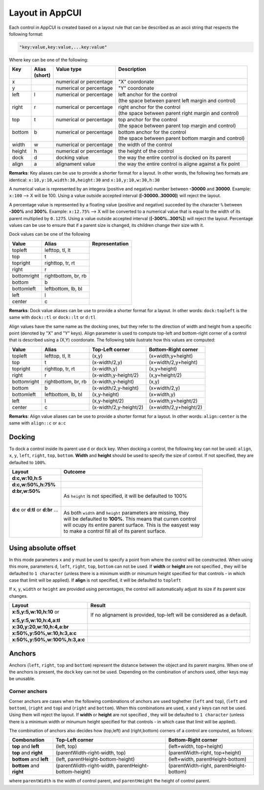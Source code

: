 Layout in AppCUI
================

Each control in AppCUI is created based on a layout rule that can be described as an ascii string that respects the following format:

.. code-block:: c

   "key:value,key:value,...key:value"

Where key can be one of the following:

+---------+----------+--------------------------+----------------------------------------------------------+
|| Key    || Alias   || Value type              || Description                                             |
||        || (short) ||                         ||                                                         |
+=========+==========+==========================+==========================================================+
| x       |          | numerical or percentage  | "X" coordonate                                           |
+---------+----------+--------------------------+----------------------------------------------------------+
| y       |          | numerical or percentage  | "Y" coordonate                                           |
+---------+----------+--------------------------+----------------------------------------------------------+
|| left   || l       || numerical or percentage || left anchor for the control                             |
||        ||         ||                         || (the space between parent left margin and control)      |
+---------+----------+--------------------------+----------------------------------------------------------+
|| right  || r       || numerical or percentage || right anchor for the control                            |
||        ||         ||                         || (the space between parent right margin and control)     |
+---------+----------+--------------------------+----------------------------------------------------------+
|| top    || t       || numerical or percentage || top anchor for the control                              |
||        ||         ||                         || (the space between parent top margin and control)       |
+---------+----------+--------------------------+----------------------------------------------------------+
|| bottom || b       || numerical or percentage || bottom anchor for the control                           |
||        ||         ||                         || (the space between parent bottom margin and control)    |
+---------+----------+--------------------------+----------------------------------------------------------+
| width   | w        | numerical or percentage  | the width of the control                                 |
+---------+----------+--------------------------+----------------------------------------------------------+
| height  | h        | numerical or percentage  | the height of the control                                |
+---------+----------+--------------------------+----------------------------------------------------------+
| dock    | d        | docking value            | the way the entire control is docked on its parent       |
+---------+----------+--------------------------+----------------------------------------------------------+
| align   | a        | alignament value         | the way the entire control is aligne against a fix point |
+---------+----------+--------------------------+----------------------------------------------------------+

**Remarks**: Key aliases can be use to provide a shorter format for a layout. In other words, the following two formats are identical: ``x:10,y:10,width:30,height:30`` and ``x:10,y:10,w:30,h:30``

A numerical value is represented by an integera (positive and negative) number between **-30000** and **30000**. Example: ``x:100`` --> X will be 100. Using a value outside accepted interval (**[-30000..30000]**) will reject the layout.

A percentage value is represented by a floating value (positive and negative) succeded by the character ``%`` between **-300%** and **300%**. Example: ``x:12.75%`` --> X will be converted to a numerical value that is equal to the width of its parent multiplied by ``0.1275``. Using a value outside accepted interval (**[-300%..300%]**) will reject the layout. Percentage values can be use to ensure that if a parent size is changed, its children change their size with it.

Dock values can be one of the following

+-------------+---------------------+---------------------------------+
| Value       | Alias               | Representation                  |
+=============+=====================+=================================+
| topleft     | lefttop, tl, lt     | .. image:: pics/layout_dock.png |
+-------------+---------------------+                                 |
| top         | t                   |                                 |
+-------------+---------------------+                                 |
| topright    | righttop, tr, rt    |                                 |
+-------------+---------------------+                                 |
| right       | r                   |                                 |
+-------------+---------------------+                                 |
| bottomright | rightbottom, br, rb |                                 |
+-------------+---------------------+                                 |
| bottom      | b                   |                                 |
+-------------+---------------------+                                 |
| bottomleft  | leftbottom, lb, bl  |                                 |
+-------------+---------------------+                                 |
| left        | l                   |                                 |
+-------------+---------------------+                                 |
| center      | c                   |                                 |
+-------------+---------------------+---------------------------------+

**Remarks**: Dock value aliases can be use to provide a shorter format for a layout. In other words: ``dock:topleft`` is the same with ``dock::tl`` or ``dock::lt`` or ``d:tl``

Align values have the same name as the docking ones, but they refer to the direction of width and height from a specific point (denoted by "X" and "Y" keys). Align parameter is used to compute top-left and bottom-right corner of a control that is described using a (X,Y) coordonate. The following table ilustrate how this values are computed:

+-------------+---------------------+------------------------+------------------------+
| Value       | Alias               | Top-Left corner        | Bottom-Right corner    |
+=============+=====================+========================+========================+
| topleft     | lefttop, tl, lt     | (x,y)                  | (x+width,y+height)     |
+-------------+---------------------+------------------------+------------------------+
| top         | t                   | (x-width/2,y)          | (x+width/2,y+height)   |
+-------------+---------------------+------------------------+------------------------+
| topright    | righttop, tr, rt    | (x-width,y)            | (x,y+height)           |
+-------------+---------------------+------------------------+------------------------+
| right       | r                   | (x-width,y-height/2)   | (x,y+height/2)         |
+-------------+---------------------+------------------------+------------------------+
| bottomright | rightbottom, br, rb | (x-width,y-height)     | (x,y)                  |
+-------------+---------------------+------------------------+------------------------+
| bottom      | b                   | (x-width/2,y-height)   | (x+width/2,y)          |
+-------------+---------------------+------------------------+------------------------+
| bottomleft  | leftbottom, lb, bl  | (x,y-height)           | (x+width,y)            |
+-------------+---------------------+------------------------+------------------------+
| left        | l                   | (x,y-height/2)         | (x+width,y+height/2)   |
+-------------+---------------------+------------------------+------------------------+
| center      | c                   | (x-width/2,y-height/2) | (x+width/2,y+height/2) |
+-------------+---------------------+------------------------+------------------------+

**Remarks**: Align value aliases can be use to provide a shorter format for a layout. In other words: ``align:center`` is the same with ``align::c`` or  ``a:c``

Docking
--------
To dock a control inside its parent use ``d`` or ``dock`` key. 
When docking a control, the following key can not be used: ``align``, ``x``, ``y``, ``left``, ``right``, ``top``, ``bottom``.
**Width** and **height** should be used to specify the size of control. If not specified, they are defaulted to ``100%``.

+--------------------------------------+----------------------------------------------------------------+
| Layout                               | Outcome                                                        |
+======================================+================================================================+
| **d:c,w:10,h:5**                     | .. image:: pics/layout_dock_c_10_5.png                         |
+--------------------------------------+----------------------------------------------------------------+
| **d:c,w:50%,h:75%**                  | .. image:: pics/layout_dock_c_50p_75p.png                      |
+--------------------------------------+----------------------------------------------------------------+
|| **d:br,w:50%**                      | As ``height`` is not specified, it will be defaulted to 100%   |
||                                     |                                                                |
||                                     | .. image:: pics/layout_dock_br_50p.png                         |
+--------------------------------------+----------------------------------------------------------------+
|| **d:c** or **d:tl** or **d:br** ... || As both ``width`` and ``height`` parameters are missing, they |
||                                     || will be defaulted to **100%**. This means that curren control |
||                                     || will ocupy its entire parent surface. This is the easyest way |
||                                     || to make a control fill all of its parent surface.             |
|                                      |                                                                |
||                                     | .. image:: pics/layout_dock_fill.png                           |
+--------------------------------------+----------------------------------------------------------------+

Using absolute offset
---------------------
In this mode parameters ``x`` and ``y`` must be used to specify a point from where the control will be constructed. 
When using this more, parameters ``d``, ``left``, ``right``, ``top``, ``bottom`` can not be used. 
If **width** or **height** are not specified , they will be defaulted to ``1 character`` (unless there is a minimum width or minumum height specified for that controls - in which case that limit will be applied).
If **align** is not specified, it will be defaulted to ``topleft`` 

If ``x``, ``y``, ``width`` or ``height`` are provided using percentages, the control will automatically adjust its size if its parent size changes. 

+--------------------------------+------------------------------------------------------------------------+
| Layout                         | Result                                                                 |
+================================+========================================================================+
| **x:5,y:5,w:10,h:10** or       |If no alignament is provided, top-left will be considered as a default. |
|                                |                                                                        |
| **x:5,y:5,w:10,h:4,a:tl**      | .. image:: pics/layout_xywh_tl.png                                     |
+--------------------------------+------------------------------------------------------------------------+
| **x:30,y:20,w:10,h:4,a:br**    | .. image:: pics/layout_xywh_br.png                                     |
+--------------------------------+------------------------------------------------------------------------+
| **x:50%,y:50%,w:10,h:3,a:c**   | .. image:: pics/layout_xywh_c.png                                      |
+--------------------------------+------------------------------------------------------------------------+
| **x:50%,y:50%,w:100%,h:3,a:c** | .. image:: pics/layout_xywh_c_full_width.png                           |
+--------------------------------+------------------------------------------------------------------------+

Anchors
-------

Anchors (``left``, ``right``, ``top`` and ``bottom``) represent the distance between the object and its parent margins. When one of the anchors is present, the ``dock`` key can not be used. Depending on the combination of anchors used, other keys may be unusable.

.. image:: pics/layout_anchors.png

Corner anchors
**************

Corner anchors are cases when the following combinations of anchors are used toghether (``left`` and ``top``), (``left`` and ``bottom``), (``right`` and ``top``) and (``right`` and ``bottom``).
When this combinations are used, ``x`` and ``y`` keys can not be used. Using them will reject the layout.
If **width** or **height** are not specified , they will be defaulted to ``1 character`` (unless there is a minimum width or minumum height specified for that controls - in which case that limit will be applied).

The combination of anchors also decides how (top,left) and (right,bottom) corners of a control are computed, as follows:

+--------------------------+-------------------------------------------------------+------------------------------------------+
| Combonation              | Top-Left corner                                       | Bottom-Right corner                      |
+==========================+=======================================================+==========================================+
| **top** and **left**     | (left, top)                                           | (left+width, top+height)                 |
+--------------------------+-------------------------------------------------------+------------------------------------------+
| **top** and **right**    | (parentWidth-right-width, top)                        | (parentWidth-right, top+height)          |
+--------------------------+-------------------------------------------------------+------------------------------------------+
| **bottom** and **left**  | (left, parentHeight-bottom-height)                    | (left+width, parentHeight-bottom)        |
+--------------------------+-------------------------------------------------------+------------------------------------------+
| **bottom** and **right** | (parentWidth-right-width, parentHeight-bottom-height) | (parentWidth-right, parentHeight-bottom) |
+--------------------------+-------------------------------------------------------+------------------------------------------+

where ``parentWidth`` is the width of control parent, and ``parentHeight`` the height of control parent.